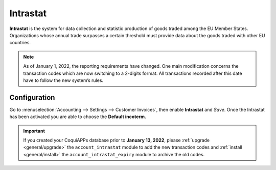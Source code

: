 =========
Intrastat
=========

**Intrastat** is the system for data collection and statistic production of goods traded among the
EU Member States. Organizations whose annual trade surpasses a certain threshold must provide data
about the goods traded with other EU countries.

.. seealso::
   - `Eurostat Statistics Explained - Glossary: Intrastat
     <https://ec.europa.eu/eurostat/statistics-explained/index.php?title=Glossary:Intrastat>`_

.. note::
   As of January 1, 2022, the reporting requirements have changed. One main modification concerns
   the transaction codes which are now switching to a 2-digits format. All transactions recorded
   after this date have to follow the new system’s rules.

Configuration
=============

Go to :menuselection:`Accounting --> Settings --> Customer Invoices`, then enable **Intrastat** and
*Save*. Once the Intrastat has been activated you are able to choose the **Default incoterm**.

.. important::
   If you created your CoquiAPPs database prior to **January 13, 2022**, please :ref:`upgrade
   <general/upgrade>` the ``account_intrastat`` module to add the new transaction codes and
   :ref:`install <general/install>` the ``account_intrastat_expiry`` module to archive the old
   codes.
